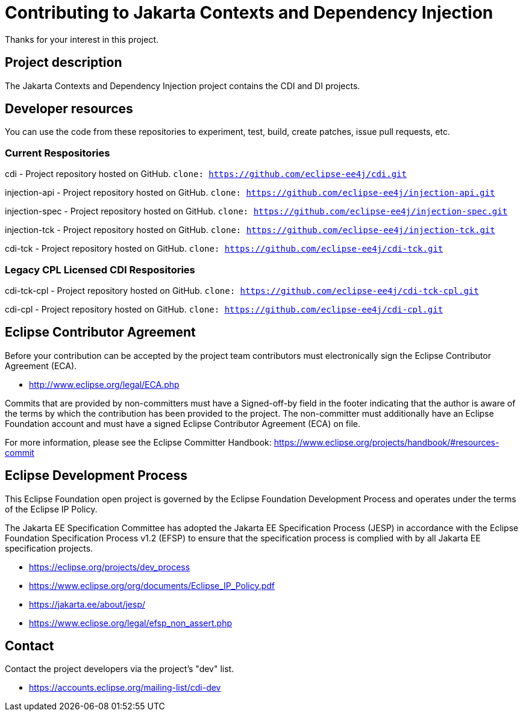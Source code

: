 = Contributing to Jakarta Contexts and Dependency Injection

Thanks for your interest in this project.

== Project description

The Jakarta Contexts and Dependency Injection project contains the CDI and DI projects.

== Developer resources

You can use the code from these repositories to experiment, test, build, create patches, issue pull requests, etc.

=== Current Respositories
cdi - Project repository hosted on GitHub.
`clone: https://github.com/eclipse-ee4j/cdi.git`

injection-api - Project repository hosted on GitHub.
`clone: https://github.com/eclipse-ee4j/injection-api.git`

injection-spec - Project repository hosted on GitHub.
`clone: https://github.com/eclipse-ee4j/injection-spec.git`

injection-tck - Project repository hosted on GitHub.
`clone: https://github.com/eclipse-ee4j/injection-tck.git`

cdi-tck - Project repository hosted on GitHub.
`clone: https://github.com/eclipse-ee4j/cdi-tck.git`

=== Legacy CPL Licensed CDI Respositories
cdi-tck-cpl - Project repository hosted on GitHub.
`clone: https://github.com/eclipse-ee4j/cdi-tck-cpl.git`

cdi-cpl - Project repository hosted on GitHub.
`clone: https://github.com/eclipse-ee4j/cdi-cpl.git`

== Eclipse Contributor Agreement

Before your contribution can be accepted by the project team contributors must
electronically sign the Eclipse Contributor Agreement (ECA).

* http://www.eclipse.org/legal/ECA.php

Commits that are provided by non-committers must have a Signed-off-by field in
the footer indicating that the author is aware of the terms by which the
contribution has been provided to the project. The non-committer must
additionally have an Eclipse Foundation account and must have a signed Eclipse
Contributor Agreement (ECA) on file.

For more information, please see the Eclipse Committer Handbook:
https://www.eclipse.org/projects/handbook/#resources-commit

## Eclipse Development Process

This Eclipse Foundation open project is governed by the Eclipse Foundation
Development Process and operates under the terms of the Eclipse IP Policy.

The Jakarta EE Specification Committee has adopted the Jakarta EE Specification
Process (JESP) in accordance with the Eclipse Foundation Specification Process
v1.2 (EFSP) to ensure that the specification process is complied with by all
Jakarta EE specification projects.

* https://eclipse.org/projects/dev_process
* https://www.eclipse.org/org/documents/Eclipse_IP_Policy.pdf
* https://jakarta.ee/about/jesp/
* https://www.eclipse.org/legal/efsp_non_assert.php

== Contact

Contact the project developers via the project's "dev" list.

* https://accounts.eclipse.org/mailing-list/cdi-dev

